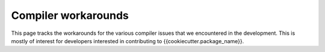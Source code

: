 Compiler workarounds
====================

This page tracks the workarounds for the various compiler issues that we encountered in the development. This is mostly of interest for developers interested in contributing to {{cookiecutter.package_name}}.

